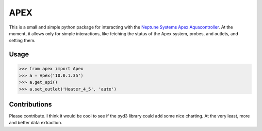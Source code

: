 APEX
====

This is a small and simple python package for interacting
with the `Neptune Systems Apex Aquacontroller`_.  At the
moment, it allows only for simple interactions, like
fetching the status of the Apex system, probes, and outlets,
and setting them.

Usage
-----

.. code-block:: pycon

    >>> from apex import Apex
    >>> a = Apex('10.0.1.35')
    >>> a.get_api()
    >>> a.set_outlet('Heater_4_5', 'auto')

Contributions
-------------

Please contribute.  I think it would be cool to see if
the pyd3 library could add some nice charting.  At the
very least, more and better data extraction.


.. _Neptune Systems Apex Aquacontroller: http://www.neptunesystems.com/products/apex-controllers/apex-controller-system/